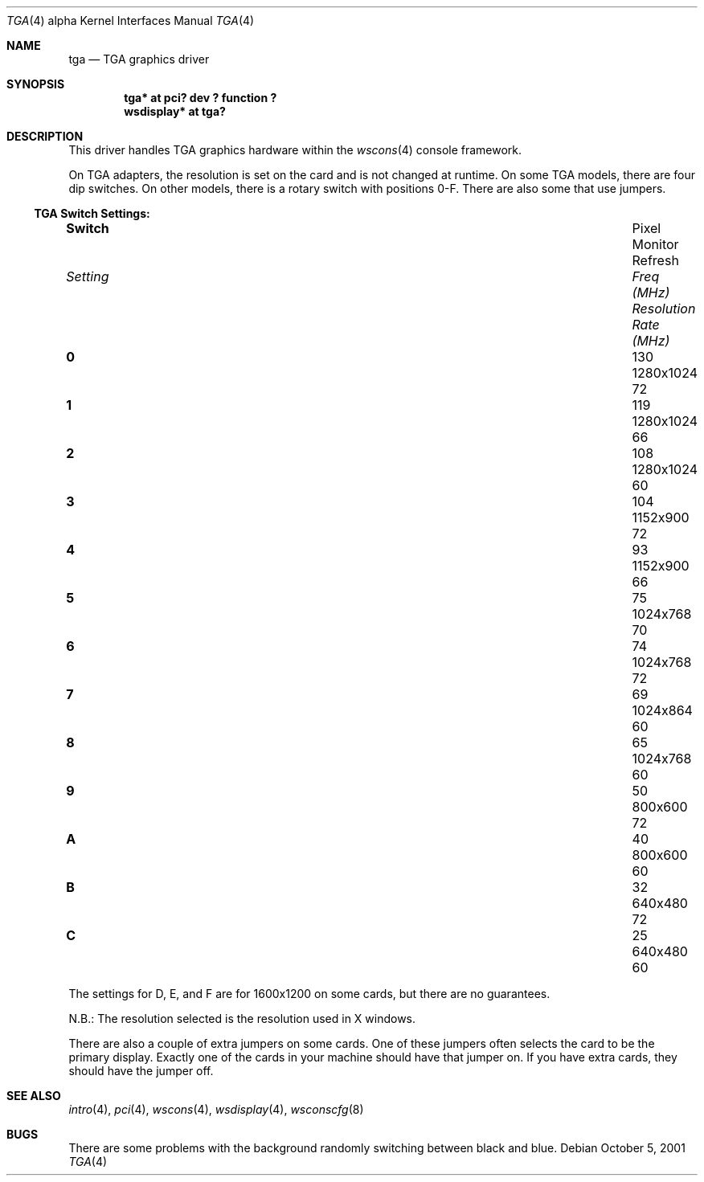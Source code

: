 .\" $OpenBSD: src/share/man/man4/man4.alpha/tga.4,v 1.4 2003/03/07 09:34:59 jmc Exp $
.\"
.\" Copyright (c) 2001 Nathan L. Binkert
.\" All rights reserved.
.\"
.\" Permission to redistribute, use, copy, and modify this software
.\" without fee is hereby granted, provided that the following
.\" conditions are met:
.\"
.\" 1. This entire notice is included in all source code copies of any
.\"    software which is or includes a copy or modification of this
.\"    software.
.\" 2. The name of the author may not be used to endorse or promote
.\"    products derived from this software without specific prior
.\"    written permission.
.\"
.\" THIS SOFTWARE IS PROVIDED BY THE AUTHOR ``AS IS'' AND ANY EXPRESS
.\" OR IMPLIED WARRANTIES, INCLUDING, BUT NOT LIMITED TO, THE IMPLIED
.\" WARRANTIES OF MERCHANTABILITY AND FITNESS FOR A PARTICULAR PURPOSE
.\" ARE DISCLAIMED.  IN NO EVENT SHALL THE AUTHOR BE LIABLE FOR ANY
.\" DIRECT, INDIRECT, INCIDENTAL, SPECIAL, EXEMPLARY, OR CONSEQUENTIAL
.\" DAMAGES (INCLUDING, BUT NOT LIMITED TO, PROCUREMENT OF SUBSTITUTE
.\" GOODS OR SERVICES; LOSS OF USE, DATA, OR PROFITS; OR BUSINESS
.\" INTERRUPTION) HOWEVER CAUSED AND ON ANY THEORY OF LIABILITY,
.\" WHETHER IN CONTRACT, STRICT LIABILITY, OR TORT (INCLUDING
.\" NEGLIGENCE OR OTHERWISE) ARISING IN ANY WAY OUT OF THE USE OF THIS
.\" SOFTWARE, EVEN IF ADVISED OF THE POSSIBILITY OF SUCH DAMAGE.
.\"
.Dd October 5, 2001
.Dt TGA 4 alpha
.Os
.Sh NAME
.Nm tga
.Nd TGA graphics driver
.Sh SYNOPSIS
.Cd "tga* at pci? dev ? function ?"
.Cd "wsdisplay* at tga?"
.Sh DESCRIPTION
This driver handles TGA graphics hardware within the
.Xr wscons 4
console framework.
.Pp
On TGA adapters, the resolution is set on the card and is not changed
at runtime.
On some TGA models, there are four dip switches.
On other models, there is a rotary switch with positions 0-F.
There are also some that use jumpers.
.Ss TGA Switch Settings:
.Bl -column "Setting" "Pixel Freq" "Resolution" "Refresh Rate"
.It Li Switch Ta Pixel Ta Monitor Ta Refresh
.It Em "Setting	Freq (MHz)	Resolution	Rate (MHz)"
.It " "
.It Li 0 Ta 130 Ta 1280x1024 Ta 72
.It Li 1 Ta 119 Ta 1280x1024 Ta 66
.It Li 2 Ta 108 Ta 1280x1024 Ta 60
.It Li 3 Ta 104 Ta 1152x900 Ta 72
.It Li 4 Ta 93 Ta 1152x900 Ta 66
.It Li 5 Ta 75 Ta 1024x768 Ta 70
.It Li 6 Ta 74 Ta 1024x768 Ta 72
.It Li 7 Ta 69 Ta 1024x864 Ta 60
.It Li 8 Ta 65 Ta 1024x768 Ta 60
.It Li 9 Ta 50 Ta 800x600 Ta 72
.It Li A Ta 40 Ta 800x600 Ta 60
.It Li B Ta 32 Ta 640x480 Ta 72
.It Li C Ta 25 Ta 640x480 Ta 60
.El
.Pp
The settings for D, E, and F are for 1600x1200 on some cards, but
there are no guarantees.
.Pp
N.B.: The resolution selected is the resolution used in X windows.
.Pp
There are also a couple of extra jumpers on some cards.
One of these jumpers often selects the card to be the primary display.
Exactly one of the cards in your machine should have that jumper on.
If you have extra cards, they should have the jumper off.
.Sh SEE ALSO
.Xr intro 4 ,
.Xr pci 4 ,
.Xr wscons 4 ,
.Xr wsdisplay 4 ,
.Xr wsconscfg 8
.Sh BUGS
There are some problems with the background randomly switching between
black and blue.
